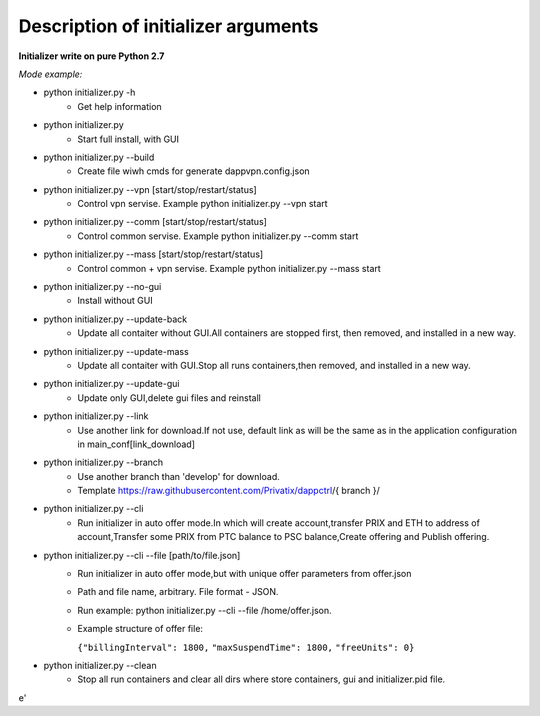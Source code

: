 ====================================
Description of initializer arguments
====================================
**Initializer write on pure Python 2.7**

*Mode example:*


* python initializer.py  -h
    * Get help information
* python initializer.py
    * Start full install, with GUI
* python initializer.py --build
    * Create file wiwh cmds for generate dappvpn.config.json
* python initializer.py --vpn [start/stop/restart/status]
    * Control vpn servise. Example python initializer.py --vpn start
* python initializer.py --comm [start/stop/restart/status]
    * Control common servise. Example python initializer.py --comm start
* python initializer.py --mass [start/stop/restart/status]
    * Control common + vpn servise. Example python initializer.py --mass start
* python initializer.py --no-gui
    * Install without GUI
* python initializer.py --update-back
    * Update all contaiter without GUI.All containers are stopped first, then removed, and installed in a new way.
* python initializer.py --update-mass
    * Update all contaiter with GUI.Stop all runs containers,then removed, and installed in a new way.
* python initializer.py --update-gui
    * Update only GUI,delete gui files and reinstall
* python initializer.py --link
    * Use another link for download.If not use, default link as will be the same as in the application configuration in main_conf[link_download]
* python initializer.py --branch
    * Use another branch than 'develop' for download.
    * Template https://raw.githubusercontent.com/Privatix/dappctrl/{ branch }/
* python initializer.py --cli
    * Run initializer in auto offer mode.In which will create account,transfer PRIX and ETH to address of account,Transfer some PRIX from PTC balance to PSC balance,Create offering and Publish offering.
* python initializer.py --cli --file [path/to/file.json]
    * Run initializer in auto offer mode,but with unique offer parameters from offer.json
    * Path and file name, arbitrary. File format - JSON.
    * Run example: python initializer.py --cli --file /home/offer.json.
    * Example structure of offer file:

      ``{"billingInterval": 1800,``
      ``"maxSuspendTime": 1800,``
      ``"freeUnits": 0}``

* python initializer.py --clean
    * Stop all run containers and clear all dirs where store containers, gui and initializer.pid file.

e'